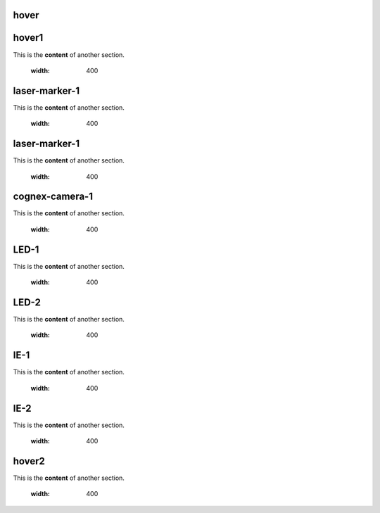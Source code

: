 hover
===========

.. For unknown reasons the hovering only works if you double the .. : label and the section
.. We'll just do it that way

.. _hover1:
hover1
=============
This is the **content** of another section.

    .. image:: images/2.jpg
    :width: 400

.. _laser-marker-1:
laser-marker-1
================================
This is the **content** of another section.

    .. image:: images/2.jpg
    :width: 400

.. _laser-marker-1:
laser-marker-1
================================
This is the **content** of another section.

    .. image:: images/2.jpg
    :width: 400

.. _cognex-camera-1:
cognex-camera-1
================================
This is the **content** of another section.

    .. image:: images/2.jpg
    :width: 400

.. _LED-1:
LED-1
================================
This is the **content** of another section.

    .. image:: images/2.jpg
    :width: 400

.. _LED-2:
LED-2
================================
This is the **content** of another section.

    .. image:: images/2.jpg
    :width: 400

.. _IE-1:
IE-1
================================
This is the **content** of another section.

    .. image:: images/2.jpg
    :width: 400

.. _IE-2:
IE-2
================================
This is the **content** of another section.

    .. image:: images/2.jpg
    :width: 400

.. _hover2:
hover2
=============
This is the **content** of another section.

    .. image:: images/1.jpg
    :width: 400
